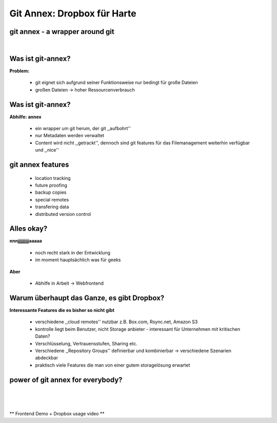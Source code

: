 ============================
Git Annex: Dropbox für Harte
============================

.. figure:: /_static/gitcloud.png
   :class: fill

--------------------------------
git annex - a wrapper around git
--------------------------------
|

.. image:: /_static/gylfie.png
   :align: center
   :width: 400px



------------------
Was ist git-annex?
------------------

**Problem:**

    * git eignet sich aufgrund seiner Funktionsweise nur bedingt für große
      Dateien
    * großen Dateien -> hoher Ressourcenverbrauch

.. image:: /_static/annex.png
   :align: center
   :width: 200px

------------------
Was ist git-annex?
------------------

**Abhilfe: annex**
    
    * ein wrapper um git herum, der git ,,aufbohrt''
    * nur Metadaten werden verwaltet 
    * Content wird nicht ,,getrackt'', dennoch sind git features für das
      Filemanagement weiterhin verfügbar und ,,nice''


.. image:: /_static/annex.png
   :align: center
   :width: 200px
    
------------------
git annex features
------------------

    * location tracking
    * future proofing
    * backup copies
    * special remotes
    * transfering data
    * distributed version control

.. image:: /_static/annex.png
   :align: center
   :width: 200px

-----------
Alles okay?
-----------

**nnnjjjjjjjjjaaaaa**
    
    * noch recht stark in der Entwicklung
    * im moment hauptsächlich was für geeks
    
**Aber**

    * Abhilfe in Arbeit -> Webfrontend


-------------------------------------------
Warum überhaupt das Ganze, es gibt Dropbox?
-------------------------------------------

**Interessante Features die es bisher so nicht gibt**

    * verschiedene ,,cloud remotes'' nutzbar z.B. Box.com, Rsync.net, Amazon S3
    * kontrolle liegt beim Benutzer, nicht Storage anbieter - interessant für
      Unternehmen mit kritischen Daten?
    * Verschlüsselung, Vertrauensstufen, Sharing etc.
    * Verschiedene ,,Repository Groups'' definierbar und kombinierbar ->
      verschiedene Szenarien abdeckbar 
    * praktisch viele Features die man von einer gutem storagelösung erwartet


---------------------------------
power of git annex for everybody?
---------------------------------

|
|
|
|
        ** Frontend Demo + Dropbox usage video **


.. image:: /_static/annex.png
   :align: center
   :width: 200px
